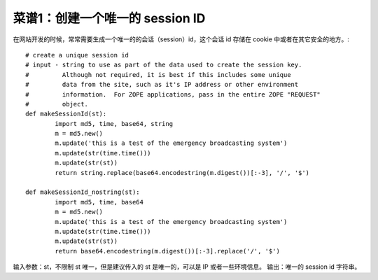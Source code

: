 .. _cookbook_1:


菜谱1：创建一个唯一的 session ID
==================================

在网站开发的时候，常常需要生成一个唯一的的会话（session）id，这个会话 id 存储在 cookie 中或者在其它安全的地方。::

	# create a unique session id
	# input - string to use as part of the data used to create the session key.
	#         Although not required, it is best if this includes some unique 
	#         data from the site, such as it's IP address or other environment 
	#         information.  For ZOPE applications, pass in the entire ZOPE "REQUEST"
	#         object.
	def makeSessionId(st):
		import md5, time, base64, string
		m = md5.new()
		m.update('this is a test of the emergency broadcasting system')
		m.update(str(time.time()))
		m.update(str(st))
		return string.replace(base64.encodestring(m.digest())[:-3], '/', '$')

	def makeSessionId_nostring(st):
		import md5, time, base64
		m = md5.new()
		m.update('this is a test of the emergency broadcasting system')
		m.update(str(time.time()))
		m.update(str(st))
		return base64.encodestring(m.digest())[:-3].replace('/', '$')


输入参数：st，不限制 st 唯一，但是建议传入的 st 是唯一的，可以是 IP 或者一些环境信息。
输出：唯一的 session id 字符串。